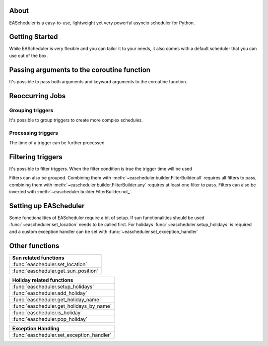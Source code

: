 About
==================================
EAScheduler is a easy-to-use, lightweight yet very powerful asyncio scheduler for Python.


Getting Started
==================================

While EAScheduler is very flexible and you can tailor it to your needs,
it also comes with a default scheduler that you can use out of the box.


.. exec_code::
   :hide_output:

   import asyncio
   import eascheduler

   async def my_asyncio_code():

      # If you want something easy that you can use out of the box just use the default scheduler
      scheduler = eascheduler.get_default_scheduler()

      # Define a coroutine that should be executed
      async def my_coro():
          print('Hello')

      # -------------------------------------------------------------------------------------------------------
      # A Job that runs only once, e.g.
      # this job will run in 30 seconds
      job_once = scheduler.once(30, my_coro)

      # -------------------------------------------------------------------------------------------------------
      # Countdown job which can be stopped and started again
      countdown = scheduler.countdown(30, my_coro)
      countdown.reset()               # make countdown start (again)
      countdown.stop()                # stop countdown
      countdown.set_countdown(15)     # set different countdown time which will be used
                                      # for the next reset call

      # -------------------------------------------------------------------------------------------------------
      # Jobs with a trigger job which runs continuously
      # The trigger describes the reoccurring execution time of the job

      # this job will run every day at 8
      job_every = scheduler.at(scheduler.triggers.time('08:00:00'), my_coro)

      # this job will run for the first time in 10 min, then every hour
      job_every = scheduler.at(scheduler.triggers.interval(600, 3600), my_coro)


   asyncio.run(my_asyncio_code())


Passing arguments to the coroutine function
===========================================

It's possible to pass both arguments and keyword arguments to the coroutine function.


.. exec_code::

   # --- hide: start -----
   import asyncio
   import eascheduler
   eascheduler.set_location(52.51870, 13.37607)

   async def my_asyncio_code():

      scheduler = eascheduler.get_default_scheduler()
   # --- hide: stop -----

      async def my_coro(a, b=None, c=None):
          print(f'a: {a}, b: {b}, c: {c}')

      # Scheduling a onetime job with None means it will run as soon as possible
      job_every = scheduler.once(None, my_coro, 'a1', c='kw1')

   # --- hide: start -----
      await asyncio.sleep(0.1)

   asyncio.run(my_asyncio_code())

Reoccurring Jobs
==================================


Grouping triggers
^^^^^^^^^^^^^^^^^^^^^^^^^^^^^^^^^^

It's possible to group triggers to create more complex schedules.


.. exec_code::
   :hide_output:

   # --- hide: start -----
   import asyncio
   import eascheduler
   eascheduler.set_location(52.51870, 13.37607)

   async def my_asyncio_code():

      scheduler = eascheduler.get_default_scheduler()
      async def my_coro():
          print('Hello')
   # --- hide: stop -----

      # This job will run every day at sunrise and at 12
      job_every = scheduler.at(
         scheduler.triggers.group(
            scheduler.triggers.sunrise(),
            scheduler.triggers.time('12:00:00')
         ),
         my_coro
      )

   # --- hide: start -----
   asyncio.run(my_asyncio_code())


Processing triggers
^^^^^^^^^^^^^^^^^^^^^^^^^^^^^^^^^^

The time of a trigger can be further processed

.. exec_code::
   :hide_output:

   # --- hide: start -----
   import asyncio
   import eascheduler
   eascheduler.set_location(52.51870, 13.37607)

   async def my_asyncio_code():

      scheduler = eascheduler.get_default_scheduler()
      async def my_coro():
          print('Hello')
   # --- hide: stop -----

      # One hour after sunrise
      job_every = scheduler.at(
         scheduler.triggers.sunrise().offset(3600),
         my_coro
      )

      # On sunrise but not before 7:30
      job_every = scheduler.at(
         scheduler.triggers.sunrise().earliest('07:30:00'),
         my_coro
      )

   # --- hide: start -----
   asyncio.run(my_asyncio_code())


Filtering triggers
==================================

It's possible to filter triggers. When the filter condition is true the trigger time will be used

.. exec_code::
   :hide_output:

   # --- hide: start -----
   import asyncio
   import eascheduler
   eascheduler.set_location(52.51870, 13.37607)

   async def my_asyncio_code():

      scheduler = eascheduler.get_default_scheduler()
      async def my_coro():
          print('Hello')
   # --- hide: stop -----

      # Every Fr-So at 8
      job_every = scheduler.at(
         scheduler.triggers.time('08:00:00').only_at(scheduler.filters.weekdays('Fr-So')),
         my_coro
      )

      # At 1 every first day of the month
      job_every = scheduler.at(
         scheduler.triggers.time('01:00:00').only_at(scheduler.filters.days('1')),
         my_coro
      )


   # --- hide: start -----
   asyncio.run(my_asyncio_code())



Filters can also be grouped. Combining them with :meth:`~eascheduler.builder.FilterBuilder.all` requires all filters to pass,
combining them with :meth:`~eascheduler.builder.FilterBuilder.any` requires at least one filter to pass.
Filters can also be inverted with :meth:`~eascheduler.builder.FilterBuilder.not_`.

.. exec_code::
   :hide_output:

   # --- hide: start -----
   import asyncio
   import eascheduler
   eascheduler.set_location(52.51870, 13.37607)

   async def my_asyncio_code():

      scheduler = eascheduler.get_default_scheduler()
      async def my_coro():
          print('Hello')
   # --- hide: stop -----

      # On the first sunday of the month at 08:00
      job_every = scheduler.at(
         scheduler.triggers.time('08:00:00').only_at(
            scheduler.filters.all(
               scheduler.filters.days('1-7'),
               scheduler.filters.weekdays('So'),
            )
         ),
         my_coro
      )

      # On the first of every month at 08:00 and on every sunday at 08:00
      job_every = scheduler.at(
         scheduler.triggers.time('08:00:00').only_at(
            scheduler.filters.any(
               scheduler.filters.days(1),
               scheduler.filters.weekdays('So'),
            )
         ),
         my_coro
      )


   # --- hide: start -----
   asyncio.run(my_asyncio_code())


Setting up EAScheduler
==================================
Some functionalities of EAScheduler require a bit of setup.
If sun functionalities should be used :func:`~eascheduler.set_location` needs to be called first.
For holidays :func:`~eascheduler.setup_holidays` is required and a custom exception handler can be set with
:func:`~eascheduler.set_exception_handler`


.. exec_code::
   :hide_output:

   import eascheduler

   # The sun triggers need the location
   eascheduler.set_location(52.51870, 13.37607)

   # The holiday triggers need the country code and optionally the subdivision code
   # Here the country is Germany and the subdivision is Berlin
   eascheduler.setup_holidays('DE', 'BE')

   # Is possible to register a custom exception handler that gets called when an error occurs
   # The default exception handler will just log the errors with the logging module
   def my_exception_handler(e: Exception):
      print(f'Exception occurred: {e}')

   eascheduler.set_exception_handler(my_exception_handler)


Other functions
==================================


.. list-table::
   :widths: auto
   :header-rows: 1

   * - Sun related functions

   * - :func:`eascheduler.set_location`

   * - :func:`eascheduler.get_sun_position`


.. list-table::
   :widths: auto
   :header-rows: 1

   * - Holiday related functions

   * - :func:`eascheduler.setup_holidays`

   * - :func:`eascheduler.add_holiday`

   * - :func:`eascheduler.get_holiday_name`

   * - :func:`eascheduler.get_holidays_by_name`

   * - :func:`eascheduler.is_holiday`

   * - :func:`eascheduler.pop_holiday`


.. list-table::
   :widths: auto
   :header-rows: 1

   * - Exception Handling

   * - :func:`eascheduler.set_exception_handler`
